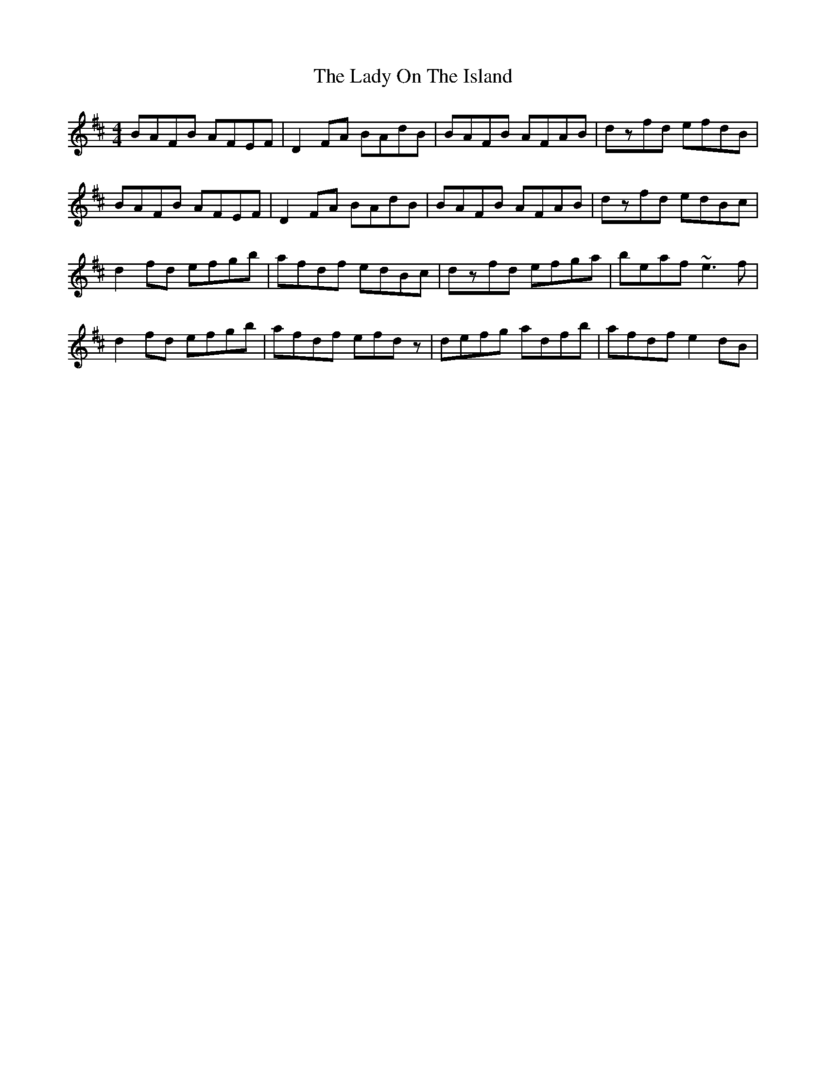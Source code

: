 X: 22606
T: Lady On The Island, The
R: reel
M: 4/4
K: Dmajor
BAFB AFEF|D2FA BAdB|BAFB AFAB|dzfd efdB|
BAFB AFEF|D2FA BAdB|BAFB AFAB|dzfd edBc|
d2fd efgb|afdf edBc|dzfd efga|beaf ~e3f|
d2fd efgb|afdf efdz|defg adfb|afdf e2dB|


